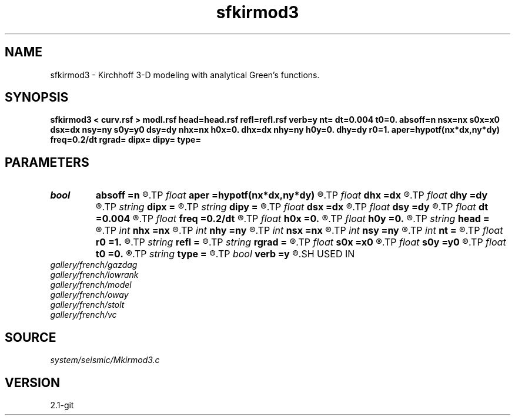 .TH sfkirmod3 1  "APRIL 2019" Madagascar "Madagascar Manuals"
.SH NAME
sfkirmod3 \- Kirchhoff 3-D modeling with analytical Green's functions. 
.SH SYNOPSIS
.B sfkirmod3 < curv.rsf > modl.rsf head=head.rsf refl=refl.rsf verb=y nt= dt=0.004 t0=0. absoff=n nsx=nx s0x=x0 dsx=dx nsy=ny s0y=y0 dsy=dy nhx=nx h0x=0. dhx=dx nhy=ny h0y=0. dhy=dy r0=1. aper=hypotf(nx*dx,ny*dy) freq=0.2/dt rgrad= dipx= dipy= type=
.SH PARAMETERS
.PD 0
.TP
.I bool   
.B absoff
.B =n
.R  [y/n]	y - h0x, h0y - are not in shot coordinate system
.TP
.I float  
.B aper
.B =hypotf(nx*dx,ny*dy)
.R  	aperture
.TP
.I float  
.B dhx
.B =dx
.R  	inline offset increment
.TP
.I float  
.B dhy
.B =dy
.R  	crossline offset increment
.TP
.I string 
.B dipx
.B =
.R  
.TP
.I string 
.B dipy
.B =
.R  
.TP
.I float  
.B dsx
.B =dx
.R  	inline shot increment
.TP
.I float  
.B dsy
.B =dy
.R  	crossline shot increment
.TP
.I float  
.B dt
.B =0.004
.R  	time sampling
.TP
.I float  
.B freq
.B =0.2/dt
.R  	peak frequency for Ricker wavelet
.TP
.I float  
.B h0x
.B =0.
.R  	first inline offset
.TP
.I float  
.B h0y
.B =0.
.R  	first crossline offset
.TP
.I string 
.B head
.B =
.R  	source-receiver geometry (optional) (auxiliary input file name)
.TP
.I int    
.B nhx
.B =nx
.R  	number of inline offsets
.TP
.I int    
.B nhy
.B =ny
.R  	number of crossline offsets
.TP
.I int    
.B nsx
.B =nx
.R  	number of inline shots
.TP
.I int    
.B nsy
.B =ny
.R  	number of crossline shots
.TP
.I int    
.B nt
.B =
.R  	time samples
.TP
.I float  
.B r0
.B =1.
.R  	constant reflectivity
.TP
.I string 
.B refl
.B =
.R  	auxiliary input file name
.TP
.I string 
.B rgrad
.B =
.R  
.TP
.I float  
.B s0x
.B =x0
.R  	first inline shot
.TP
.I float  
.B s0y
.B =y0
.R  	first crossline shot
.TP
.I float  
.B t0
.B =0.
.R  	time origin
.TP
.I string 
.B type
.B =
.R  	type of velocity ('c': constant, 's': linear sloth, 'v': linear velocity)
.TP
.I bool   
.B verb
.B =y
.R  [y/n]	verbosity
.SH USED IN
.TP
.I gallery/french/gazdag
.TP
.I gallery/french/lowrank
.TP
.I gallery/french/model
.TP
.I gallery/french/oway
.TP
.I gallery/french/stolt
.TP
.I gallery/french/vc
.SH SOURCE
.I system/seismic/Mkirmod3.c
.SH VERSION
2.1-git
